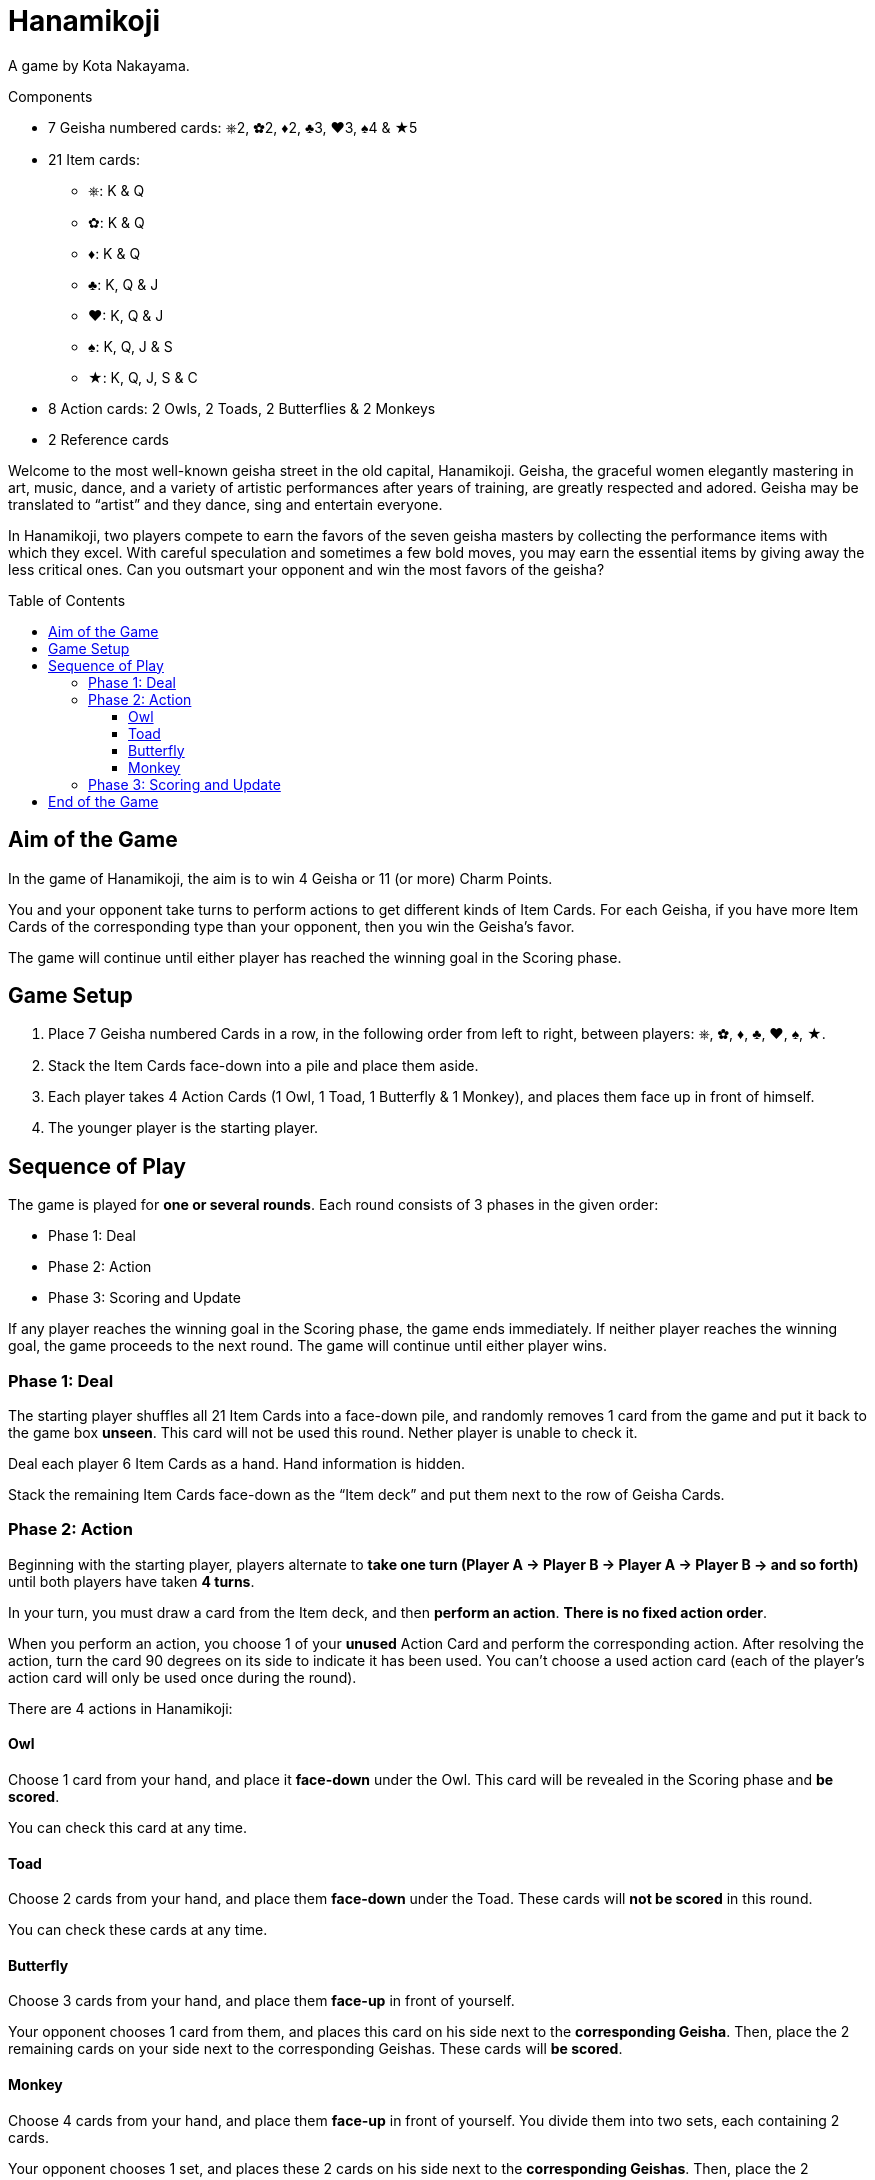 = Hanamikoji
:toc: preamble
:toclevels: 4
:icons: font

A game by Kota Nakayama.

.Components
****
* 7 Geisha numbered cards: ⎈2, ✿2, ♦2, ♣3, ♥3, ♠4 & ★5
* 21 Item cards:
** ⎈: K & Q
** ✿: K & Q
** ♦: K & Q
** ♣: K, Q & J
** ♥: K, Q & J
** ♠: K, Q, J & S
** ★: K, Q, J, S & C
* 8 Action cards: 2 Owls, 2 Toads, 2 Butterflies & 2 Monkeys
* 2 Reference cards
****

Welcome to the most well-known geisha street in the old capital, Hanamikoji.
Geisha, the graceful women elegantly mastering in art, music, dance, and a variety of artistic performances after years of training, are greatly respected and adored.
Geisha may be translated to “artist” and they dance, sing and entertain everyone.

In Hanamikoji, two players compete to earn the favors of the seven geisha masters by collecting the performance items with which they excel.
With careful speculation and sometimes a few bold moves, you may earn the essential items by giving away the less critical ones.
Can you outsmart your opponent and win the most favors of the geisha?


== Aim of the Game

In the game of Hanamikoji, the aim is to win 4 Geisha or 11 (or more) Charm Points.

You and your opponent take turns to perform actions to get different kinds of Item Cards.
For each Geisha, if you have more Item Cards of the corresponding type than your opponent, then you win the Geisha’s favor.

The game will continue until either player has reached the winning goal in the Scoring phase.


== Game Setup

1. Place 7 Geisha numbered Cards in a row, in the following order from left to right, between players: ⎈, ✿, ♦, ♣, ♥, ♠, ★.
2. Stack the Item Cards face-down into a pile and place them aside.
3. Each player takes 4 Action Cards (1 Owl, 1 Toad, 1 Butterfly & 1 Monkey), and places them face up in front of himself.
4. The younger player is the starting player.


== Sequence of Play

The game is played for *one or several rounds*.
Each round consists of 3 phases in the given order:

* Phase 1: Deal
* Phase 2: Action
* Phase 3: Scoring and Update

If any player reaches the winning goal in the Scoring phase, the game ends immediately.
If neither player reaches the winning goal, the game proceeds to the next round.
The game will continue until either player wins.


=== Phase 1: Deal

The starting player shuffles all 21 Item Cards into a face-down pile, and randomly removes 1 card from the game and put it back to the game box *unseen*.
This card will not be used this round.
Nether player is unable to check it.

Deal each player 6 Item Cards as a hand.
Hand information is hidden.

Stack the remaining Item Cards face-down as the “Item deck” and put them next to the row of Geisha Cards.


=== Phase 2: Action

Beginning with the starting player, players alternate to *take one turn (Player A → Player B → Player A → Player B → and so forth)* until both players have taken *4 turns*.

In your turn, you must draw a card from the Item deck, and then *perform an action*.
*There is no fixed action order*.

When you perform an action, you choose 1 of your *unused* Action Card and perform the corresponding action.
After resolving the action, turn the card 90 degrees on its side to indicate it has been used.
You can’t choose a used action card (each of the player’s action card will only be used once during the round).

There are 4 actions in Hanamikoji:


==== Owl

Choose 1 card from your hand, and place it *face-down* under the Owl.
This card will be revealed in the Scoring phase and *be scored*.

You can check this card at any time.


==== Toad

Choose 2 cards from your hand, and place them *face-down* under the Toad.
These cards will *not be scored* in this round.

You can check these cards at any time.


==== Butterfly

Choose 3 cards from your hand, and place them *face-up* in front of yourself.

Your opponent chooses 1 card from them, and places this card on his side next to the *corresponding Geisha*.
Then, place the 2 remaining cards on your side next to the corresponding Geishas.
These cards will *be scored*.


==== Monkey

Choose 4 cards from your hand, and place them *face-up* in front of yourself.
You divide them into two sets, each containing 2 cards.

Your opponent chooses 1 set, and places these 2 cards on his side next to the *corresponding Geishas*.
Then, place the 2 remaining cards on your side next to the corresponding Geishas.
These cards will *be scored*.


=== Phase 3: Scoring and Update

After both players have performed 4 actions, the game proceeds to Phase 3.

Both players reveal the card under their Owl, and place this card on their side next to the corresponding Geisha.
Then, compare the number of Item Cards on both sides of each Geisha:

* One side is more than the other: The side with more Item Cards wins this Geisha.
Move the corresponding Geisha card a few centimeters towards to winning player's side.
* Two sides are draw or no cards: Don’t move the Geisha card.

After scoring, both players calculate the number of Geisha they win and the sum of their Charm Points.
If any player reaches the winning goal, the game ends immediately (See: <<end>>).

If neither players reach the winning goal, proceed to the Update:

* Pick up ALL the Item Cards on the table and in the box, stack them face-down into a pile and place them aside.
* Geisha cards remain in place.
+
NOTE: Don’t move them back to the center of the table.
* Both players turn their Action Card back straight.
* The second player becomes the new starting player.
* The next round is ready to begin.


[[end]]
== End of the Game

If any player wins 4 Geisha or 11 (or more) Charm Points, the game ends immediately.

If only one player reaches the winning goal, he is the winner.

If one player wins 4 Geisha and the other wins 11 (or more) Charm Points, the latter is the winner.

.Victory
====
[options="autowidth",frame=none,grid=none]
|====
| ⎈2 |    |    | ♣3 | ♥3 |    |
|    |    | ♦2 |    |    |    |
|    | ✿2 |    |    |    | ♠4 | ★5
|====

Top player wins 3 Geisha, with a total of 8 Charm Points. +
Bottom player wins 3 Geisha, with a total of 11 Charm Points.

Since the bottom player reaches the winning goal, the game ends immediately.
Bottom player is the winner.
====
